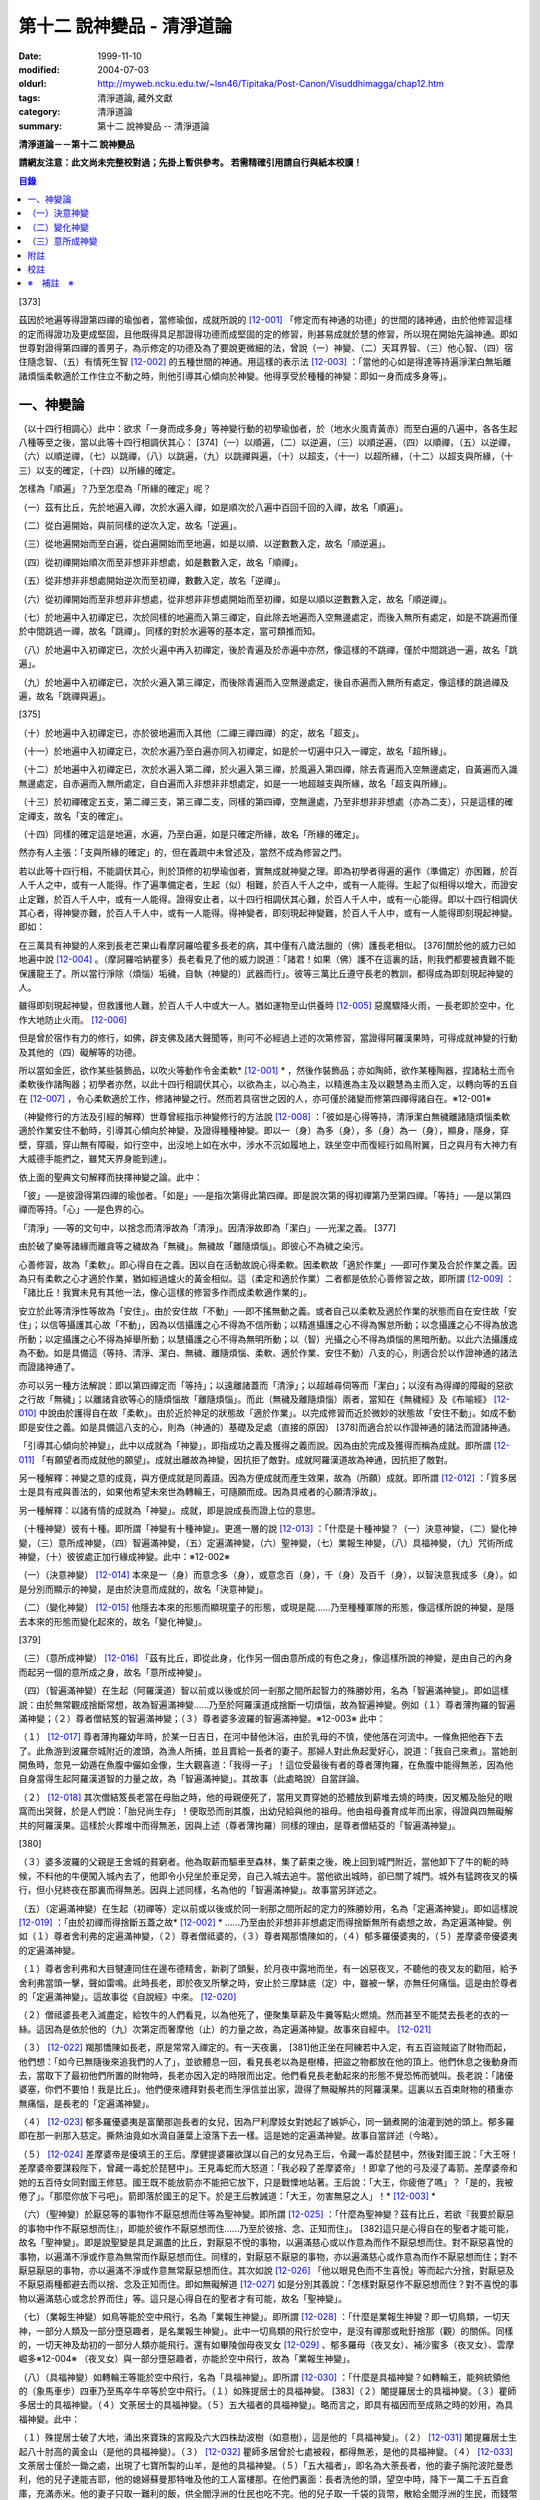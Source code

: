 第十二 說神變品 - 清淨道論
##########################

:date: 1999-11-10
:modified: 2004-07-03
:oldurl: http://myweb.ncku.edu.tw/~lsn46/Tipitaka/Post-Canon/Visuddhimagga/chap12.htm
:tags: 清淨道論, 藏外文獻
:category: 清淨道論
:summary: 第十二 說神變品 -- 清淨道論


**清淨道論－－第十二 說神變品**

**請網友注意：此文尚未完整校對過；先掛上暫供參考。
若需精確引用請自行與紙本校讀！**

.. contents:: 目錄
   :depth: 2


[373]

茲因於地遍等得證第四禪的瑜伽者，當修瑜伽，成就所說的 [12-001]_  「修定而有神通的功德」的世間的諸神通，由於他修習這樣的定而得證功及更成堅固，且他既得具足那證得功德而成堅固的定的修習，則甚易成就於慧的修習，所以現在開始先論神通。即如世尊對證得第四禪的善男子，為示修定的功德及為了要說更微細的法，曾說（一）神變、（二）天耳界智、（三）他心智、（四）宿住隨念智、（五）有情死生智 [12-002]_  的五種世間的神通。用這樣的表示法 [12-003]_  ：「當他的心如是得達等持遍淨潔白無垢離諸煩惱柔軟適於工作住立不動之時，則他引導其心傾向於神變。他得享受於種種的神變：即如一身而成多身等」。

一、神變論
++++++++++

（以十四行相調心）此中：欲求「一身而成多身」等神變行動的初學瑜伽者，於（地水火風青黃赤）而至白遍的八遍中，各各生起八種等至之後，當以此等十四行相調伏其心： [374]（一）以順遍，（二）以逆遍，（三）以順逆遍，（四）以順禪，（五）以逆禪，（六）以順逆禪，（七）以跳禪，（八）以跳遍，（九）以跳禪與遍，（十）以超支，（十一）以超所緣，（十二）以超支與所緣，（十三）以支的確定，（十四）以所緣的確定。

怎樣為「順遍」？乃至怎麼為「所緣的確定」呢？

（一）茲有比丘，先於地遍入禪，次於水遍入禪，如是順次於八遍中百回千回的入禪，故名「順遍」。

（二）從白遍開始，與前同樣的逆次入定，故名「逆遍」。

（三）從地遍開始而至白遍，從白遍開始而至地遍，如是以順、以逆數數入定，故名「順逆遍」。

（四）從初禪開始順次而至非想非非想處，如是數數入定，故名「順禪」。

（五）從非想非非想處開始逆次而至初禪，數數入定，故名「逆禪」。

（六）從初禪開始而至非想非非想處，從非想非非想處開始而至初禪，如是以順以逆數數入定，故名「順逆禪」。

（七）於地遍中入初禪定已，次於同樣的地遍而入第三禪定，自此除去地遍而入空無邊處定，而後入無所有處定，如是不跳遍而僅於中間跳過一禪，故名「跳禪」。同樣的對於水遍等的基本定，當可類推而知。

（八）於地遍中入初禪定已，次於火遍中再入初禪定，後於青遍及於赤遍中亦然，像這樣的不跳禪，僅於中間跳過一遍，故名「跳遍」。

（九）於地遍中入初禪定已，次於火遍入第三禪定，而後除青遍而入空無邊處定，後自赤遍而入無所有處定，像這樣的跳過禪及遍，故名「跳禪與遍」。

[375]

（十）於地遍中入初禪定已，亦於彼地遍而入其他（二禪三禪四禪）的定，故名「超支」。

（十一）於地遍中入初禪定已，次於水遍乃至白遍亦同入初禪定，如是於一切遍中只入一禪定，故名「超所緣」。

（十二）於地遍中入初禪定已，次於水遍入第二禪，於火遍入第三禪，於風遍入第四禪，除去青遍而入空無邊處定，自黃遍而入識無邊處定，自赤遍而入無所處定，自白遍而入非想非非想處定，如是一一地超越支與所緣，故名「超支與所緣」。

（十三）於初禪確定五支，第二禪三支，第三禪二支，同樣的第四禪，空無邊處，乃至非想非非想處（亦為二支），只是這樣的確定禪支，故名「支的確定」。

（十四）同樣的確定這是地遍，水遍，乃至白遍，如是只確定所緣，故名「所緣的確定」。

然亦有人主張：「支與所緣的確定」的，但在義疏中未曾述及，當然不成為修習之門。

若以此等十四行相，不能調伏其心，則於頂修的初學瑜伽者，實無成就神變之理。即為初學者得遍的遍作（準備定）亦困難，於百人千人之中，或有一人能得。作了遍準備定者，生起（似）相難，於百人千人之中，或有一人能得。生起了似相得以增大，而證安止定難，於百人千人中，或有一人能得。證得安止者，以十四行相調伏其心難，於百人千人中，或有一心能得。即以十四行相調伏其心者，得神變亦難，於百人千人中，或有一人能得。得神變者，即刻現起神變難，於百人千人中，或有一人能得即刻現起神變。即如：

在三萬具有神變的人來到長老芒果山看摩訶羅哈瞿多長老的病，其中僅有八歲法臘的（佛）護長老相似。 [376]關於他的威力已如地遍中說 [12-004]_  。（摩訶羅哈納瞿多）長老看見了他的威力說道：「諸君！如果（佛）護不在這裏的話，則我們都要被責難不能保護龍王了。所以當行淨除（煩惱）垢穢，自執（神變的）武器而行」。彼等三萬比丘遵守長老的教訓，都得成為即刻現起神變的人。

雖得即刻現起神變，但救護他人難，於百人千人中或大一人。猶如運物至山供養時 [12-005]_  惡魔驟降火雨，一長老即於空中，化作大地防止火雨。 [12-006]_

但是曾於宿作有力的修行，如佛，辟支佛及諸大聲聞等，則可不必經過上述的次第修習，當證得阿羅漢果時，可得成就神變的行動及其他的（四）礙解等的功德。

所以當如金匠，欲作某些裝飾品，以吹火等動作令金柔軟* [12-001]_ * ，然後作裝飾品；亦如陶師，欲作某種陶器，捏諸粘土而令柔軟後作諸陶器；初學者亦然，以此十四行相調伏其心，以欲為主，以心為主，以精進為主及以觀慧為主而入定，以轉向等的五自在 [12-007]_  ，令心柔軟適於工作，修諸神變之行。然而若具宿世之因的人，亦可僅於諸變而修第四禪得諸自在。※12-001※

（神變修行的方法及引經的解釋）世尊曾經指示神變修行的方法說 [12-008]_  ：「彼如是心得等持，清淨潔白無穢離諸隨煩惱柔軟適於作業安住不動時，引導其心傾向於神變，及證得種種神變。即以一（身）為多（身），多（身）為一（身），顯身，隱身，穿壁，穿牆，穿山無有障礙，如行空中，出沒地上如在水中，涉水不沉如履地上，趺坐空中而復經行如鳥附翼，日之與月有大神力有大威德手能捫之，雖梵天界身能到達」。

依上面的聖典文句解釋而抉擇神變之論。此中：

「彼」──是彼證得第四禪的瑜伽者。「如是」──是指次第得此第四禪。即是說次第的得初禪第乃至第四禪。「等持」──是以第四禪而等持。「心」──是色界的心。

「清淨」──等的文句中，以捨念而清淨故為「清淨」。因清淨故即為「潔白」──光潔之義。 [377]

由於破了樂等諸緣而離貪等之穢故為「無穢」。無穢故「離隨煩惱」。即彼心不為穢之染污。

心善修習，故為「柔軟」。即心得自在之義。因以自在活動故說心得柔軟。因柔軟故「適於作業」──即可作業及合於作業之義。因為只有柔軟之心才適於作業，猶如經過爐火的黃金相似。這（柔定和適於作業）二者都是依於心善修習之故，即所謂 [12-009]_  ：「諸比丘！我實未見有其他一法，像心這樣的修習多作而成柔軟適作業的」。

安立於此等清淨性等故為「安住」。由於安住故「不動」──即不搖無動之義。或者自己以柔軟及適於作業的狀態而自在安住故「安住」；以信等攝護其心故「不動」，因為以信攝護之心不得為不信所動；以精進攝護之心不得為懈怠所動；以念攝護之心不得為放逸所動；以定攝護之心不得為掉舉所動；以慧攝護之心不得為無明所動；以（智）光攝之心不得為煩惱的黑暗所動。以此六法攝護成為不動。如是具備這（等持、清淨、潔白、無穢、離隨煩惱、柔軟、適於作業、安住不動）八支的心，則適合於以作證神通的諸法而證諸神通了。

亦可以另一種方法解說：即以第四禪定而「等持」；以遠離諸蓋而「清淨」；以超越尋伺等而「潔白」；以沒有為得禪的障礙的惡欲之行故「無穢」；以離諸貪欲等心的隨煩惱故「離隨煩惱」。而此（無穢及離隨煩惱）兩者，當知在《無穢經》及《布喻經》 [12-010]_  中說由於護得自在故「柔軟」。由於近於神足的狀態故「適於作業」。以完成修習而近於微妙的狀態故「安住不動」。如成不動即是安住之義。如是具備這八支的心，則為（神通的）基礎及足處（直接的原因） [378]而適合於以作證神通的諸法而證諸神通。

「引導其心傾向於神變」，此中以成就為「神變」，即指成功之義及獲得之義而說。因為由於完成及獲得而稱為成就。即所謂 [12-011]_  「有願望者而成就他的願望」。成就出離故為神變，因抗拒了敵對。成就阿羅漢道故為神通，因抗拒了敵對。

另一種解釋：神變之意的成竟，與方便成就是同義語。因為方便成就而產生效果，故為（所願）成就。即所謂 [12-012]_  ：「質多居士是具有戒與善法的，如果他希望未來世為轉輪王，可隨願而成。因為具戒者的心願清淨故」。

另一種解釋：以諸有情的成就為「神變」。成就，即是說成長而證上位的意思。

（十種神變）彼有十種。即所謂「神變有十種神變」。更進一層的說 [12-013]_  ：「什麼是十種神變？（一）決意神變，（二）變化神變，（三）意所成神變，（四）智遍滿神變，（五）定遍滿神變，（六）聖神變，（七）業報生神變，（八）具福神變，（九）咒術所成神變，（十）彼彼處正加行緣成神變。此中：※12-002※

（一）（決意神變） [12-014]_  本來是一（身）而意念多（身），或意念百（身），千（身）及百千（身），以智決意我成多（身）。如是分別而顯示的神變，是由於決意而成就的，故名「決意神變」。

（二）（變化神變） [12-015]_  他隱去本來的形態而顯現童子的形態，或現是龍......乃至種種軍隊的形態，像這樣所說的神變，是隱去本來的形態而變化起來的，故名「變化神變」。

[379]

（三）（意所成神變） [12-016]_  「茲有比丘，即從此身，化作另一個由意所成的有色之身」，像這樣所說的神變，是由自己的內身而起另一個的意所成之身，故名「意所成神變」。

（四）（智遍滿神變）在生起（阿羅漢道）智以前或以後或於同一剎那之間所起智力的殊勝妙用，名為「智遍滿神變」。即如這樣說：由於無常觀成捨斷常想，故為智遍滿神變......乃至於阿羅漢道成捨斷一切煩惱，故為智遍神變。例如（１）尊者薄拘羅的智遍滿神變；（２）尊者僧結笈的智遍滿神變；（３）尊者婆多波羅的智遍滿神變。※12-003※ 此中：

（１） [12-017]_  尊者薄拘羅幼年時，於某一日吉日，在河中替他沐浴，由於乳母的不慎，使他落在河流中。一條魚把他吞下去了。此魚游到波羅奈城附近的渡頭，為漁人所捕，並且賣給一長者的妻子。那婦人對此魚起愛好心，說道：「我自己來煮」。當她剖開魚時，忽見一幼遁在魚腹中儼如金像，生大觀喜道：「我得一子」！這位受最後有者的尊者薄拘羅，在魚腹中能得無恙，因為他自身當得生起阿羅漢道智的力量之故，為「智遍滿神變」。其故事（此處略說）自當詳論。

（２） [12-018]_  其次僧結笈長老當在母胎之時，他的母親便死了，當用叉貫穿她的恐體放到薪堆去燒的時庚，因叉觸及胎兒的眼窩而出哭聲，於是人們說：「胎兒尚生存」！便取恐而剖其腹，出幼兒給與他的祖母。他由祖母養育成年而出家，得證與四無礙解共的阿羅漢果。這樣於火葬堆中而得無恙，因與上述（尊者薄拘羅）同樣的理由，是尊者僧結芟的「智遍滿神變」。

[380]

（３）婆多波羅的父親是王舍城的貧窮者。他為取薪而驅車至森林，集了薪束之後，晚上回到城門附近，當他卸下了牛的軛的時候，不料他的牛便闖入城內去了，他即令小兒坐於車足旁，自己入城去追牛。當他欲出城時，卻已關了城門。城外有猛跨夜叉的橫行，但小兒終夜在那裏而得無恙。因與上述同樣，名為他的「智遍滿神變」。故事當另詳述之。

（五）（定遍滿神變）在生起（初禪等）定以前或以後或於同一剎那之間所起的定力的殊勝妙用，名為「定遍滿神變」。即如這樣說 [12-019]_  ：「由於初禪而得捨斷五蓋之故* [12-002]_ * ......乃至由於非想非非想處定而得捨斷無所有處想之故，為定遍滿神變。例如（１）尊者舍利弗的定遍滿神變，（２）尊者僧祗婆的，（３）尊者羯那憍陳如的，（４）郁多羅優婆夷的，（５）差摩婆帝優婆夷的定遍滿神變。

（１）尊者舍利弗和大目犍連同住在邊布德精舍，新剃了頭髮，於月夜中露地而坐，有一凶惡夜叉，不聽他的夜叉友的勸阻，給予舍利弗當頭一擊，聲如雷鳴。此時長老，即於夜叉所擊之時，安止於三摩缽底（定）中，雖被一擊，亦無任何痛惱。這是由於尊者的「定遍滿神變」。這故事從《自說經》中來。 [12-020]_

（２）僧祗婆長老入滅盡定，給牧牛的人們看見，以為他死了，便聚集草薪及牛糞等點火燃燒。然而甚至不能焚去長老的衣的一絲。這因為是依於他的（九）次第定而奢摩他（止）的力量之故，為定遍滿神變。故事來自經中。 [12-021]_

（３） [12-022]_  羯那憍陳如長老，原是常常入禪定的。有一天夜裏， [381]他正坐在阿練若中入定，有五百盜賊盜了財物而起，他們想：「如今已無隨後來追我們的人了」，並欲體息一回，看見長老以為是樹椿，把盜之物都放在他的頂上。他們休息之後動身而去，當取下了最初他們所置的財物時，長老亦因入定的時限而出定。他們看見長老動起來的形態不覺恐怖而號叫。長老說：「諸優婆塞，你們不要怕！我是比丘」。他們便來禮拜對長老而生淨信並出家，證得了無礙解共的阿羅漢果。這裏以五百束財物的積重亦無痛惱，是長老的「定遍滿神變」。

（４） [12-023]_  郁多羅優婆夷是富蘭那迦長者的女兒，因為尸利摩妓女對她起了嫉妒心，同一鍋煮開的油灌到她的頭上。郁多羅即在那一剎那入慈定。撕熱油竟如水滴自蓮葉上滾落下去一樣。這是她的定遍滿神變。故事自當詳述（今略）。

（５） [12-024]_  差摩婆帝是優填王的王后。摩健提婆羅欲謀以自己的女兒為王后，令藏一毒於琵琶中，然後對國王說：「大王呀！差摩婆帝要謀殺陛下，曾藏一毒蛇於琵琶中」。王見毒蛇而大怒道：「我必殺了差摩婆帝」！即拿了他的弓及浸了毒箭。差摩婆帝和她的五百侍女同對國王修慈。國王既不能放箭亦不能把它放下，只是戰慄地站著。王后說：「大王，你疲倦了嗎」？「是的，我被倦了」。「那麼你放下弓吧」。箭即落於國王的足下。於是王后教誡道：「大王，勿害無惡之人」！* [12-003]_ *

（六）（聖神變）於厭惡等的事物作不厭惡想而住等為聖神變。即所謂 [12-025]_  ：「什麼為聖神變？茲有比丘，若欲『我要於厭惡的事物中作不厭惡想而住』，即能於彼作不厭惡想而住......乃至於彼捨、念、正知而住」。 [382]這只是心得自在的聖者才能可能，故名「聖神變」。即是說聖變是具足漏盡的比丘，對厭惡不悅的事物，以遍滿慈心或以作意為而作不厭惡想而住。對不厭惡喜悅的事物，以遍滿不淨或作意為無常而作厭惡想而住。同樣的，對厭惡不厭惡的事物，亦以遍滿慈心或作意為而作不厭惡想而住；對不厭惡厭惡的事物，亦以遍滿不淨或作意無常厭惡想而住。其次如說 [12-026]_  「他以眼見色而不生喜悅」等而起六分捨，對厭惡及不厭惡兩種都避去而以捨、念及正知而住。即如無礙解道 [12-027]_  如是分別其義說：「怎樣對厭惡作不厭惡想而住？對不喜悅的事物以遍滿慈心或念於界而住」等。這只是心得自在的聖者才有可能，故名「聖神變」。

（七）（業報生神變）如鳥等能於空中飛行，名為「業報生神變」。即所謂 [12-028]_  ：「什麼是業報生神變？即一切鳥類，一切天神，一部分人類及一部分墮惡趣者，是名業報生神變」。此中一切鳥類的飛行於空中，是沒有禪那或毗釪捨那（觀）的關係。同樣的，一切天神及劫初的一部分人類亦能飛行。還有如畢陵伽母夜叉女 [12-029]_  、郁多羅母（夜叉女）、補沙蜜多（夜叉女）、雲摩崛多※12-004※ （夜叉女）與一部分墮惡趣者，亦能於空中飛行，故為「業報生神變」。

（八）（具福神變）如轉輪王等能於空中飛行，名為「具福神變」。即所謂 [12-030]_  ：「什麼是具福神變？如轉輪王，能夠統領他的（象馬車步）四車乃至馬卒牛卒等於空中飛行。（１）如殊提居士的具福神變。 [383]（２）闍提羅居士的具福神變。（３）瞿師多居士的具福神變。（４）文荼居士的具福神變。（５）五大福者的具福神變」。略而言之，即具有福因而至成熟之時的妙用，為具福神變。此中：

（１）殊提居士破了大地，涌出來寶珠的宮殿及六大四株劫波樹（如意樹），這是他的「具福神變」。（２） [12-031]_  闍提羅居士生起八十肘高的黃金山（是他的具福神變）。（３） [12-032]_  瞿師多居曾於七處被殺，都得無恙，是他的具福神變。（４） [12-033]_  文荼居士僅於一鋤之處，出現了七寶所製的山羊，是他的具福神變。（５）「五大福者」，即名為大荼長者，他的妻子旃陀波陀曼悉利，他的兒子達能吉耶，他的媳婦蘇曼那特唯及他的工人富樓那。在他們裏面：長者洗他的頭，望空中時，降下一萬二千五百倉庫，充滿赤米。他的妻子只取一難利的飯，供全閻浮洲的仕民也吃不完。他的兒子取一千袋的貨幣，散給全閻浮洲的生民，而錢幣不盡。他的媳婦僅取一桶殼，施以全閻浮洲的住民，而殼也不盡。他的工人只用一犁，可耕左右七行，一次共耕十四行。這都是他們的具福神變。

（九）（咒術所成神變）咒術師等飛行空中等，為咒術所成神變。所謂： [12-034]_  「什麼是咒術所成神變？即咒術師念了咒語，於空中飛行，亦於虛空現起像（軍）......乃至現起種種的軍隊」。

（十）（彼彼處正加行緣成神變）由於某種正加行，而得某種業的成就，故名「彼彼處正加行緣成神變」。即所謂： [12-035]_  「由出離而成捨斷愛欲，故為彼彼處正加行緣成神變......乃至由阿羅漢道而成捨斷一切煩惱，故為彼彼處正加行緣成神變」。這裏是說明正加行為行道。 [384]敘述聖典的文句與前面（定遍滿神變）的聖典相似。但在義疏中則作如是解說：由於作諸車形陣（輪形陣、蓮花陣的軍陣）等等，任何的工巧業，任何的醫業，學習三吠陀，學習三藏，乃至作耕耘播種等的種種業而生妙用，為彼彼處正加行緣成神變。

於此等十種神變之中，（在長部沙門果經的）「神變」一句是說決意神變。但於此處（本書）亦應論及變化及意所成神變。

（一）決意神變
++++++++++++++

「於神變」──於和類神變或於各種神變。「引導其心傾向」──即如前述（以十四種調心等）的比丘，他的心已得神通的基礎之時，為了證得神變，即引導此曾作神變的準備的心離去遍的所緣，而向於神變。「傾向」──即傾向於應得的神變。「他」──即是這引導其心的比丘。「種種」──為多種多類。「神變」──為神變類。「證得」──是經驗接觸作證完成之義。

（１）（一身成多身神變）現在為示種種的變化，故世尊說：「曾以一身」等。此中：「以一身」──在現神變之前原來是一身的。「為多身」──即欲就近於許多人經行、或欲讀誦、或欲請問而成百千身。

然而如何得此神變？即具足神變的四地、八句、十六根本、以智決意（而得神變）。此中：

「四地」──當知為四禪。即如法將（舍利弗）說： [12-036]_  「什麼是神變的四地？即初禪離生地，二禪喜樂地，三禪捨樂地，四禪不苦不樂地。因這神變的四地，令得神通、證神變、變作諸神變、生諸神變的功德、神變的自在及神變的無畏」。

這裏的前三禪之人，由於遍滿喜及遍滿樂而入樂想及輕想，成為輕樂及適於工作的身而獲得神變， [385]所以因此前三禪而至於獲得神變之故，為（獲得神變的）資糧地。但第四禪是獲得神變的基本地。

「四足」──即四神足。所謂： [12-037]_  「什麼是神變的四足？茲有比丘，（一）修習欲三摩地勤行具備神足，（二）修習精進（三摩地勤行具備神足），（三）修習心（三摩地勤行具備神足），（四）修習觀三摩地勤行具備神足。由於此等神變的四足，令得神變......乃至神變的無畏」。

在上面的引文中：「欲三摩地」是以欲為因或以欲為主的定，即以欲作其所欲為主而得定是一同義語。精勤之行為「勤行」，即成為四作用的正勤精進是一同義語。「具備」即具定與動行。「神足」是以另一門的成就之義，或因有由此成功繁榮而至上位之義※12-005※ ，故得神變的名稱──即與神通心相應的欲定勤行之足的其餘的心心所法所聚之義。※12-006※ 即所謂： [12-038]_  「神足即如是的受蘊（想蘊、行蘊、識蘊）。或以能行故為足，即到達（神變）之義。神變的足為神足，與欲等是同義語。所謂： [12-039]_  「諸比丘！若有比丘，於欲依止，得三摩地，得心一境性，是名欲定。他勤行於未生諸惡而令不生......是勤行。諸比丘！此欲，此欲三摩地及此勤行，是名欲三摩地勤行具備神足」。如是其餘的（精進、心、觀）神足之義可知。

「八句」──即欲等八句。所謂： [12-040]_  「什麼是神變的八句？諸比丘！若有比丘，（一～二）於欲依止，得定，得心一境性，欲非是定，定非是欲，欲定相異。 [386]若有比丘，（三～四）於精進依止......若有比丘，（五～六）於心依止......若有比丘，（七～八）於觀依止，得定，得心一境性，觀非是定，定非是觀，觀定相異。於此等神變的八句而得神變......乃至神變的無畏」。此處欲是欲生神變，與定結合而神變。精進等句亦同樣。是故當知說此八句。

「十六根本」──是以十六行相而心不動。所謂： [12-041]_  「神變有幾種根本？有十六種根本：（一）以不向下心於懈怠不動故不動，（二）以不向上心於掉舉不動故不動，（三）以不不染著心於貪不動故不動，（四）以不抗拒心於瞋不動故不動，（五）以不依止心於見不動故不動，（六）以不結縛心於欲貪不動故不動，（七）以離脫心於愛貪不動故不動，（八）以不相應心於煩惱不動故不動，（九）以離界限心於煩惱的界限不動故不動，（十）以一境性心於種種性的煩惱不動故不動，（十一）以信攝護心於不信不動故不動，（十二）以精進攝護心於懈怠不動故不動，（十三）以念攝護心於放逸不動故不動，（十四）以定攝護心於掉舉不動故不動，（十五）以慧攝護心於無明不動故不動，（十六）以光明心於無明黑暗不動故不動。有此等神變的十六根本而得神變......乃至神變的無畏」。

雖然此（不動之）義於前面的「如是於心等持」等句中已得成就（那裏是指得第四禪為者說），但現在為示初禪等（前三禪）是神變的地、足、句、根本，所以再說（不動）。 [387]前者是來自經中，後者是依《無礙解道》中說的。如是為了兩者的不惑亂，所以再說。

「以智決意」 [12-042]_  ──比丘業已成就此等神變的地、足、句、根本諸法（前三禪），入於神通的基礎禪（第四禪），出定之後，若欲成百身，念「我成百身，我成百身」而作準備定已，再入神通的基礎定，出定後，而決意，由決意之心便成百身。於千身處亦同樣。

如果這樣而未成（神變），再作準備定，再入禪定而出定後，即當決意。正如相應部（雜部）的義疏說：「當一回二回入定」。基礎禪（第四禪）心有似相所緣，遍作（前三禪）心有百身所緣或千身所緣。彼（決意心）如前面（第四品地遍的解釋） [12-043]_  所說的安止心，於種姓心之後僅一剎那而生起，是屬於色界第四禪。即如《無礙解道》 [12-044]_  說「本來是一身而念多身。念百身千身或百千身己，以智決意『我成多身』，即成多身。譬如尊者周利槃陀迦」。

這引文中的「念」是依遍作（準盒）說的。「念已以智決意」是依神通智說的。是故他念多身，然後於遍作之心末而入定，出定之後，更念「我成多身」，自此起了三或四的前分心之後，僅以生起一剎那的神通智而決意──以決定而得名為決意。如是當知這裏的意義。

次說「譬如尊者周利槃陀迦」，是舉示多身的實例。其故事說明如下：

據說 [12-045]_  ，他們兩兄弟因為是生於路邊，所做得名為槃陀迦。他們之中的哥哥摩訶槃陀迦（大路邊），出家之後，曾證得了具有無礙解的阿羅漢果。他證阿羅漢後，遂令其令弟周利槃陀迦（小路邊）出家，教以此偈： [388]

| [12-046]_  俱迦難陀紫金蓮，
| 清早開花幾芳鮮，
| 鴦耆羅婆（即佛）光普照，
| 猶如紅日照空間。

然而他用了四個月工夫也不能念熟此偈。於是（摩訶槃陀迦）長老對他說：「你不能入教」，即逐他於精舍之外。當時長老是一位監食者（典座）。耆婆（醫王）來對長老說：「尊師，明天請世尊帶領五旦比丘到我的家裏應供」，長老說：「除了周利槃陀迦之外，其餘的都得聽許」。周利槃陀迦站在寺門外悲泣。世尊以天眼看見了，即走近他說：「為什麼事悲泣」？他便告以始末之事。世尊說：「不能讀誦者，不是不能入教的。比丘，不要哭」！便攜其臂進入精舍，並以神變化作一塊小白布給他說：「比丘，現在抹拭此布，並念『去塵、去塵』」。他便這樣做，不料那布卻變成黑色了。他想道：「這淨白的布原無過失，污穢了布是自己的過失」，令他智察五蘊，增長毗缽捨那（觀），於隨順（心）而達種姓心 [12-047]_  。這時世尊對他說此光明偈： [12-048]_

| 貪塵不名為微塵，
| 塵為貪的同義語，
| 彼等智者捨了塵，
| 得於離塵教中住。
| 瞋塵不名為徹塵，
| 塵為瞋的同樣語，
| 彼等智者捨了塵，
| 得於離塵教中住。
| 痴塵不名為微塵，
| 塵為痴的同義語，
| 彼等智者捨了塵，
| 得於離塵教中住。

[389]

在說完此偈之後，他便獲得了四無礙解與六神通為伴的九出世間法（四向四果及涅槃）。

在第二天，導師（佛）與比丘眾赴耆婆家。食前的供水已畢，當供粥時，世尊以自己的手 [12-049]_  遮缽。耆婆問：「何以故，尊師」？「因為寺內還有一位比丘」。耆婆即遣一人道：「去！速請那位上人來」。世尊在出寺之時曾說此偈：

| [12-050]_  周利槃陀迦，自化作千身。
| 庵婆林間坐，直至來請時。

那人去了之後，看見滿園的袈裟輝煌，回來說「尊師，滿園都是比丘，我不知道是那一位上人」？世尊對他說：「你去，看見最初的一位，便拉住他的衣角說，導師要你去」。他又去，拉住長老的衣角。其他一切變化之身，便立刻消失了。長老道：「你先去吧」！他做了洗臉及大小便等事，並早在那人之前到達坐於為他所設的座上了。與此有關，所以說「譬如尊者周利槃陀迦」。

此處所化的多身與能化的神變者是相似的，因為沒有決定（各別的）化作之故。即於立坐或語默等的態度中，神變者怎樣行，那（被化作者）也怎樣行。如果神變者希望（其所變化者的）作不同的形態：有些是青年、有些中年、有些老年，或者有些長髮的、半禿髮的、全剃了的、斑白髮的，半紅衣的、黃衣的，或者誦句、說法、詠唱、質問、返答、染衣、縫濯等；或者希望化作其他各各種類，則由彼（神變者）自基礎禪出定已，用「這些比丘為青年」等的方法而遍作（準備），再入定而出定，便當決意。與決意心共，便如其所欲而作各各種類。

（２）（９多身成一身神變）上面的方法亦可用於「多身而成一身」等。其不同之處如下：由此比丘化作多身已，更思「我成一身經行，我讀誦，我質問」； [390]或者此少欲者想：「此寺只有少數比丘，如果有人來看到說：『那裏來的這些相似的比丘，這當然是長老的神力』，於是他們會知道我（是神變者）」，由於他希望於（此未達預定神變的期限）中便成為一身，故入基礎禪而出定已，以「我成一身」而遍作（準備）之後，再入定而出定，當決意「我成一身」。與決意心共，便成一身。如果不這樣做，則到了預定的期限而自成一身。

「顯與隱」──是作顯現及作隱匿之義，關於此義，正如《無礙解道》 [12-051]_  中說：「顯，即無任何東西蓋覆、無遮蔽、開顯、明瞭。隱，即被什麼東西蓋覆、遮蔽、關、閉」。

（３）（顯現神變）此（顯與隱）中，具神變者，欲求顯現，令黑暗為光明，令遮蔽為開朗，或令不見可見。他怎樣做呢？即此人（神變者）希望自己或他人，雖然遮蔽著或站在遠處亦可得見，於是他從基礎禪出定已，憶念「此黑暗之處將光明」、或「此遮蔽將成開朗」或「此不可見的將成可見」而遍作（準備）、更以前述的同樣的方法而決意。與決意共、便成如他的決意。他人站在遠處可見，如果他希望自己亦可見。

然而誰曾行過這種神變？即由世尊。因世尊受小善賢女之請，乘毗首羯磨所化作的五百座高樓，從捨衛城出發，到距離七由旬以外的裟雞帝城的時候，他決意那裟雞帝城的住民得見捨衛城的住民，捨衛城的住民得見裟雞帝城的住民。他於巿的中間下降，破大地為二分，直至阿鼻（地獄），並開虛空為二分，直至梵天界，使他們都看見。此義亦得以世尊自三十三天降來解釋：

據說 [12-052]_  世尊曾作雙神變，使八萬四千生類解除結縛。他念「過去諸佛行過雙神變後至於何處」？並知至三十三天。 [391]於是世尊以一足踏於地面，置另一足於持雙山，又拔其前足踏到須彌山頂，於崩陀根跋羅寶石上作雨季安居，對聚集在那裏的一萬輪界的諸天，最初講說阿毗達磨 [12-053]_  。當乞食的時候，他便化作另一化佛在那裏對他們說法。而世尊則嚼龍蔓的齒木，到阿耨達池洗了臉，往北俱盧洲去乞食，又到阿耨達池之畔來吃。舍利弗長老到那裏去禮拜世尊。世尊授長老以綱要說：「今天我對諸天說這麼多的法」。他這樣連續的說了三月的阿毗達磨，聽法者有八億諸天獲得法現觀。當世尊在三十三天現雙神變時候，（地上）聚集了十二由旬長的群眾，作帳篷而住說：「直至見到世尊之後才去」。他們都由小給弧獨長者 [12-054]_  供給一切資具。群眾為了要知道世尊究在何處，請求阿那律長老探望。長老增大光明，以天眼看見世尊在那裏安居雨季，並告訴他們。他們為了要瞻禮世尊，又求大目犍連長老去請。長老即於群挑中潛入大地，貫穿須彌山，於如來足下之地出現，頂禮世尊說：「尊師，閻浮洲的住民欲見世尊，頂禮佛足」。世尊問：「目犍連，你的兄長法將（舍利弗）在什麼地方」？「尊師，他在僧伽施布」。「目犍連，要看我的人， 叫他們明天到僧伽施巿來。因為明天是滿月大自恣的布薩日，我要下行於僧伽施巿」。「唯然世尊」。長老拜過了十力（世尊），從原路回到群眾的身邊。長老在去與來時，都決意讓群眾看得到他。這是大目犍連長老初行顯現神變。他回來將此消息告訴他們之後說：「你們不要以為僧伽施巿太遠，明天早餐後出發去那裏」。

世尊對帝釋天王說：「大王，明天我要回到人間了」。天王命令毗首羯磨道：「朋友， [392]世尊欲明日去人間，你當造階三行，一以黃金造，一以白銀造，一以寶珠造」。他便依命建造。第二天世尊站在須山頂，眺望東方世界。多千的輪迴* [12-004]_ * 世界，忽然開朗，如一廣場。如是見西方、北方及南方，亦如見東方的一樣開朗。他見下至阿鼻地獄，上至阿迦膩吒（色究竟）天。他們說那一天實為世間的開顯日。人能見天，天亦見人。並不是說人向上望，諸天向下望，一切都是對面相見的。世尊由中央的寶珠所造之階下來，六欲諸天在左側的金階，淨居天與大梵天在右側的銀階。帝釋天主替他拿衣缽，大梵天拿三由旬大的白傘，須夜摩天持犛牛尾的拂，健闥婆之子五頂持三伽鳥多大的毗羅梵崩陀的琴，奏樂以供如來。那一天看見世尊的人，實無一人不希望成佛的。這便是世尊行顯現神變。

還有在銅鍱洲，住在多楞迦羅的法授長老，坐在帝須大精舍 [12-055]_  的塔園，對諸比丘講『純真經』： [12-056]_  「諸比丘！具備三法（守護根門，於食知量，警寤精勤）的比丘，行純真道者」，並以扇下指，直至阿鼻地獄成一廣場，以扇上提，直至梵天界成一廣場。長老警告以地獄的怖畏及導以諸天之樂，對他們說法。聞法者，有的得須陀洹，有的得斯陀阿那含及阿羅漢。

（４）（隱匿神變）欲隱匿者， 使光明為黑暗，使無遮蔽成遮蔽，使可見的成為不可見。怎樣呢？即神變者欲求自己或他人，雖無遮蔽或近在身邊亦不使不見，他從基礎禪出定已，念「此光明之處將成黑暗」， [393]或「此無遮蔽處將成遮蔽」或「此可見而成不可見」，遍作（準備）已，當依前述之法而決意。與決意心共，便得成他所決意的。使站近的他人不能見 [12-057]_  。如欲自秎不見，亦得不見。

然而誰曾行過這神變？即世尊。世尊曾使雖然坐得很近的耶捨善男子，他的父親亦不能見他。 [12-058]_

又 [12-059]_  世尊出迎自一百二十由旬來訪的大劫賓那王，使他得位阿那含果，及令他的一千臣子得住須陀洹果之後，他的夫人阿那嬌和一侍女亦於此時追蹤而來，雖坐於國王附近，但使他們不見國王與從臣，故她問道：「尊師，你看見國王呢」？世尊說：「你尋國王為勝，或尋自己為勝」？「尊師，實尋自己為勝」。世尊便對坐在那裏的她（及國王）說了同樣的法。她和他的一千侍女得住須陀洹果，諸臣子得阿那含果，國王得阿羅漢果。

又 [12-060]_  摩哂陀長老，初來銅鍱洲（錫蘭）之日，曾使國王不能見他及與他同來的人，行此隱匿神變。

一切明顯的神，名顯現神變；一切不明顯的神變，名隱匿神變。此中，於明顯的神變，則神變與神變者那顯示，這可以雙神變來說明。即如： [12-061]_  「如來行雙神變，非聲聞所有，如來能於上身現火聚，而於下身現流水」，如是（神變與神變者）兩者都顯示。於不明顯的神變，則僅顯示神變，不顯示神變者；這可以『達訶迦經』 [12-062]_  及『梵天請經』 [12-063]_  來說明。在那裏尊摩訶迦與世尊，僅顯示神變，不顯示神變者，即所謂： [12-064]_  「坐在一邊的質多居士對摩訶迦說：『尊者，如果摩訶迦上人對我現上人法的神變，實為幸福』！『那末，居士，你於廊前鋪設郁多羅僧（上衣），上面放些著聚吧』。 [394]『唯然尊師』。質多居士告應了摩訶迦之後，即於廊前鋪設有郁多羅僧，放上著聚。尊者摩語迦進入精舍，關上了門，而現如是的神變：從鑰孔及門閂的孔隙發出火焰，燒了草聚，但不燒郁多羅僧」。

又所謂： [12-065]_  「諸比丘！我行這樣的神變，使梵天、梵眾及梵眾眷屬，可聞我聲而不見我身，我今隱身而說此偈：

| 我見於有生恐怖，
| 亦見求有求無有，
| 我已於諸任何有，
| 不迎不樂不執著。」

（５）（不障礙神變）「穿壁、穿牆、穿山、無有障礙，如行空中」，此中「穿壁」為透壁──即透過壁的那一邊。他句亦同樣。「壁」──與屋的壁是同義語。「牆」──是家、寺、村落等周圍的牆，「山」──是土山或石山。「無礙」──即無障。「如空中」──好像在空中。

欲這樣無礙而行者，入虛空遍定而出定已，念壁或牆或須彌及輪圍等的任何山而遍作（準備），當決意「成虛空」，便成虛空。欲下降或欲上升者便有坑，欲穿透而行者便有洞。他便可從那裏無礙而行。關於此事，三藏小無畏長老說：「道友，什麼要入虛空遍定？如果那樣，若欲化作象馬者，不是也要入象馬等遍定嗎？於諸遍中遍作（準備），已得八等至自在，豈非已夠條件遂其所欲而行神變了嗎」？諸比丘說：「尊師，在聖典中只述虛空遍，所以必須這樣說」！聖典之文如下： [12-066]_  「本來已得虛空遍者，而念穿壁牆穿山， [395]念已以智決意：『成為虛空』，便成虛空，穿壁穿牆穿山，無礙而行，正如普通的人，沒有任何東西的遮隔，所行無礙，而此神變者，心得自在，穿壁穿牆穿山，無有障礙，如行空中」。

若比丘業已決意，於所行途中，又現起山或樹，不是再要入定而決意嗎？無妨的。再入定而決意，正如取得鄔波馱耶（和尚）聽許依止一樣。因此比丘業已決定成為虛空，故有虛空，由於他先前的決意之力，於途中又現起任何山或樹或氣候所成的，實無此理。如果由別的神變者所化作的，則初化作的力強，其他的必須經下面或上面而行。

（６）（地中出沒神變）於「地中出沒」的句中，「出」為出現，「沒」為潛沒。出與沒故名出沒。欲求如是行者入水遍定而出定已，限定「於此處之去而成為水」而遍作（準備），當依所說而決意，與決意共，彼所限定之地便成為水，而他即在彼處出沒。有關的聖典如下： [12-067]_  「本已獲得水遍定者，念於地，念已以智決它：『成為水』，便成為水。而他即於地中出沒。譬如普通無神變的人在水中出沒一樣，如是此神變者，心得自在，於地中出沒，如在水中」。

他不僅得 於地中出沒而已，如他希望沐浴飲水洗臉洗衣等，彼亦可作。不但化地為水而已，如欲作酥油蜜糖水等，念「這些成為這樣，這些成為那樣」， [396]遍作（準備）之後而決意，便得成為他所決意的。如從那裏取出置於器皿中，則所化的酥儼然是酥，油儼然是油，水儼然是水。如他希那裏面濕便為濕，希望不濕便不濕。只是對於他而那地成為水，對於別人則依然是地。人們依然在那上面步行，驅車而行及耕耘等。然而如果他希望亦為他們而化為水，便成為水。過了神變的期限之後，除了本來在甕中及池內等的水之外，其餘所限定的地方依然成為地。

（７）（水上不沉神變）於「水上不沉」的句中，如果涉水而過會沉沒的名為沉，相反的為「不沉」。欲求如是行者，入地遍定而出定已，限定「這一處水而成為地」而遍作（準備）之後，當依所說決意，與決意共，即把那限定的水變為地，他便在那上面行走。有關的聖典如下： [12-068]_  「本已獲得地遍定者，念於水，念已以智決意：『成為地』，便成為地，他即行於那水上而不沉。譬如普通沒有神變的人，行於地上不沉一樣，如是那神變者，心得自在，行於水上不沉，如在地上」。

他不僅得於水上行走而已，如欲於水上作種種威儀，他亦能作。不但能把水作為地，如果欲變為寶珠、黃金、山、樹等物，他依前述之法而念而決意，便成其所決意的。只對於他而變那水為地，對於他人則依然是水、魚龜及水鴉（鵜鴣）等仍在那裏面如意游泳。然而如果他希望亦為他人而化為地，便能化作。過了神變的期限之後，依然成為水。

（８）（飛行神變）「結跏經行」即以結跏而行。

「如鳥附翼」即如有翼之鳥。欲求如是而行者，於地遍入定之後而出定， [397]如欲以坐而行，則限定結跏的座位那樣大的處所而遍作（準備），然後當依前說而決意；若欲以臥而行，是床的面積；若欲步行，是道路的面積。如是限定了適合的處所，如前所說而決意：「成為地」，與決意共，便成為地。有關的聖典如下： [12-069]_  「於空中結跏經行，如鳥之附習。本已獲得地遍定者，念於空，念已以智決意『成為地』，便成為地，他於處空之中作行坐臥。譬如本無神變的人，在地上作行坐臥一樣，如是此神變者，心得自在，於虛空之中作行住坐臥」。

欲於空中而行的比丘，亦須獲得天眼。何以故？在他的飛行途中，為了去觀看因時節等所起的山與樹等，或由龍與金翅鳥等的嫉妒而造的。他看見了這些後，應該怎樣？於基礎禪入定之後而出定，念「成為空」而遍作（準備），然後決意。（三藏小無畏）長老說：「道友，何必再入定？他的心豈非已得等持？若他決意『這裏那裏成為空』，便得成空」。雖然他這樣說，但應依穿壁神變所說的方法而行道。同時為了要在適當的處所下降，神變者亦須獲得天眼。如果他在浴場及村門口等不適當之處下降，則為許多人所見。所以當以天眼見之，避去不適當之處而於適當的地方下降。

（９）（手觸日月神變）「手能觸拭有大神力有大威德的日月」的句中：日月運行於四萬二千由旬的上方，故「有大神力」；一剎那間，光照三洲，故「有大威德」。 [398]或者因為它們運行於上方及光照，故有大神力，有大神力故有大威德。「觸」即捫握，或觸其一部分。「拭」如遍拭鏡面相似。而他的神變是由神通的基礎禪所成；此處沒有入遍定的決定。即如《無礙解道》所說： [12-070]_  「手能觸拭有大神力有大威德的日月，此神變者，心得自在，......念於日月，念已以智決芯：『來近我手』，即近於手。他或坐或臥，都能以手接觸拂拭於日月。譬如原無神變的人，得能接觸拂拭任何近手之物，如是此神變者......能以手拭日月」。

如果他希望行近日月而接觸之，即可行而接觸。假使他只坐或臥於而欲觸摸日月，則決意「來近我手」，由於決意之力，即如多果從果蒂脫落相似，來近在手上可以觸摸，或者增大其手去觸摸。然而增大的手是原來的或非原來的？即依原來的增大為非原來的。但三藏小龍長老說：「諸君！原來的難道不能大能小的嗎？如比丘從鑰孔等處出來時，豈非是原來的小？如大目犍連長老成大身時，豈非原來的大」？

據說：有一次給孤獨居士聽了世尊說法之後說：「世尊！明天請帶五百比丘，到我的家裏來受供」，他這樣請過之後便回去了。世尊聽許了之後，度過了那一天的殘日及夜分，早起時，觀察一萬世界。此時有一名難陀優波難陀龍王映入他的智眼內，世尊想道：「這龍王映入我的智眼，是否具有皈依三寶的因緣」？他察知那原是一個不信三寶的邪見者。 [399]又想道：「誰能使他脫離邪見」？他知道大目犍連長老可以去教化他。到了天亮，做了洗臉漱口等身體的工作之後，對尊者阿難陀說：「阿難陀，去叫五百比丘，說如來要到天上去旅行」。

 [12-071]_  這一天，諸龍已經預備了為難陀優波難的宴會。他（龍王）坐在天寶的座上，有持天的白傘者、三種舞女及諸龍眾圍繞著，望著裝在天器之內的各種飲食。那時世尊，使龍王看見他和五百比丘經過他的宮殿 [12-072]_  之上，向三十三天界去。此時，難陀優波難陀便起了這樣的惡見：「真的，這些禿頭沙門，次第的經過我的上方世界，出入於三十三天，自今以後，不許他們走在我的上面，散布他的足塵」，便起來跑到須彌山之麓，捨了他的真相，盤繞須彌山七匝，展開他的頭在上面，又把頭從上面向下，遮住三十三天，令不能見。當時尊者護國對世尊說：「尊師，從前我站在這裏，可以看見須彌山，看見須彌山腰，看見三十三天，看見最勝宮，看見最勝宮上面的旗。尊師，何因何緣，現在卻不能見須彌山......乃至不能見最勝宮上面的旗」？「護國，因為難陀優波難陀龍王對你們發怒了，他盤繞了須彌山七匝，以他的頭遮住上面，而成黑暗」。「那末，尊師，讓我去降伏他吧」：？世尊沒有允許。於是尊者拔提，尊者羅候羅及一切比丘，都次第的起而請求，但世尊都沒有允許。最後，大目犍長老說：「尊師，讓我去降伏吧」。世尊聽許道：「目犍連，去降伏他」。長老捨了自己的本相，化成龍王之形，盤繞須彌山十四匝，把自己的頭放在他的頭之上，把他和須彌山一起捆緊在裏面。龍王即吐煙。 [400]長老說：「不只是你的身體有煙，我也有的」，亦吐煙。龍王的煙不能惱亂長老，但長老的煙卻能惱亂龍王。於是龍王放火。長老亦放火說：「不只是你的身體有火，我也有的」。龍王的火焰不能熱惱長老，但長老的火焰卻使龍王熱惱。龍王想：「此人能捆我和須彌山，又吐煙，又放火」，便問道：「你是誰」？「難陀，我是目犍連」。「尊師，請現你的比丘相吧」。長老捨了火龍之身而作小身，從龍王的右邊耳孔而入，從左邊耳孔而出，從左邊耳孔而入，從右邊耳孔而出；又從右邊鼻孔而入，從左邊鼻孔而出，從左邊鼻孔而入，從右邊鼻孔而出。於是龍王張口，長老便從他的口入其腹中，自東至西自西至東的經行。世尊說：「目犍連，目犍連，你應該當心！此龍有大神變」。長老說：「尊師，我已修習多作及作為車乘作基礎實行熟練而善精勤於四神足，尊師，隨便難陀優波難陀對我怎樣，我將降伏一百一千及百千像難陀優波難這樣的龍王」。龍王想道：「他進去時，我沒有看見，等他出來時，我要把他放在牙齒之間咬死他」，說道：「尊師，出來把，不要在我的腹內往來經行惱亂我」。長老便出來，站在外面。龍王看見了說：「這就是他」！馬上自鼻噴氣。長老即入第四禪定，龍的鼻氣竟不能動他一毫毛。據說其餘的比丘，都可能行目犍連起初所行的一切神變變，但遇到這樣的情形，如是迅速寂止入定則不可能。所以世尊不聽許他們去降伏龍王。 龍王想：「我的鼻氣竟不能動這沙門一毫毛，沙門實在有大神變」。長老又捨其細小身體，化為金翅鳥，鼓其翼風來追逐龍王。龍王捨其大龍之身，化為童子之形， [401]禮拜長老之足道：「尊師，我現皈依你了」。長老說：「難陀，導師來了，我們同去」。他降伏了龍王，使令無毒，捉到世尊的地方來。龍王頂禮世尊說：「尊師，我今皈依尊師」。世尊說：「龍王，祝你幸福」！世尊與諸比丘眾即來給孤獨的家裏。給孤獨問道：「尊師，怎麼來得這麼遲」？「因為目犍連與難陀優波難陀作戰」。「尊師，誰勝誰敗」？「目犍連勝，難陀敗」。給孤獨說：「尊師，聽許於七日間繼續受我供食，使我得於七日之間恭敬長老」。便於七日間，對於以佛陀為首的五百比丘，作大恭敬。

上面降伏難陀優波難陀之事，即是目犍連的大身，所以說：「如大目犍連長老成大身時，豈非原來的大」。雖然他這樣說，但諸比丘說：「依止原來的面增大為非原來的」。此處當以後說為妥。

有這樣的神變者，不但只能觸摸日月，如果他希望，亦可作足台放腳，作椅子坐，作床睡，或作長枕依憑。

如是一神變者及另一神變者，乃至許多百千比丘同時而行神變，各各都能成就。日月亦得照常運行與發亮。譬如盛滿了水的一千只碗，月輪同時映現於一切碗中，但月的運行和光亮依然如故，這神變也是這樣。

（１０）（身自在神變）「至於梵界」，是以梵（天）界為限。「身得自在到達」，是自己能夠自在以身到達於梵天。依聖典可知其義。聖典如下： [12-073]_  「至梵天界，身得自在到達。如果心得自在的神變者，欲至梵界，他決意遠處而成為近，便成為近。 [402]他決意近處而成為遠，便成為遠。他決意多成為少，便成為少。他決意少成為多，便成為多。他以天眼見梵天之色；以天耳聞梵天之聞；以他心智知梵天之心。如果心得自在的神變者，欲以可見之身而去梵界，他以身變易其心，以身決定其心。以身變易了心及以身決定了心之後，他入於樂想與輕想，便以可見之身而去梵界。如果心得自在的神變者，欲以不可見之身而去梵界，他以心變易其身，以心決定其身，以心變易了身及以心決定了身之後，他入於樂想與輕想，便以不可見之身而去梵界。他在梵天之前，化作有四肢五體諸根完具的意所成的色身。如果神變者（在人間）步行，他所化作之身也在彼處（梵界）步行。若神變者立......坐......臥，被化作者亦在彼處......臥。若神變者出煙......發火......說法......答，被化作者亦在彼處......答。若神變者與梵天對立、談論、會話、被化作者亦在彼處與梵天對立、談論、會話。總之，神變者（在人間）怎樣行，被化作者也怎樣行」。在上面的引文中：「他決意遠處而成為近」，即從入基礎禪而出定之後，他念遠處的天界或梵界「成為近」，念已遍作（準備），再入定後，以智決意：「成為近」！便成為近。其他的句子也同樣。

誰曾令遠而為近？世尊。即世尊行了雙神變後而去天界，曾縮近持雙山與須彌山， [403]從地面出發，一足踏在持雙山上，另一足便置於須彌山預。

還有別的人嗎？有大目犍連長老。即長老吃了早餐，與十二由旬長的群眾，從捨衛城出發，縮近僧伽施有三十由旬的道路，即刻到達那裏。

還有銅鍱洲的小海長老。據說：正在飢饉時期，一天早晨來了七百比丘。長老想道：「這樣的大比丘眾，到什麼地方去乞食呢」？他知道在全銅鍱洲中實無可去的地方，只有在對岸（印度）的華氏城。於是令諸比丘著衣持缽而後說：「道友，我們去乞食吧」。他便縮近其地而至華氏城。諸比丘問：「尊師，這是什麼城巿」，「道友，是華氏城」。「尊師，華氏城多麼遠啊」！「道友，大耆宿的長老，縮遠方而成近」。「尊師，那裏是大洋」？「道友，在路上不是經過一條青水溝嗎」？「然而尊師，大洋多麼大呀」！「道友，大耆宿的長老，令大為小」。

同樣的，帝須達多長老亦曾這樣做。他一天傍晚沐浴之後，穿了上衣，起了欲禮大菩提樹之心，即得縮近（在印度摩竭陀國的大菩提樹）。

誰曾使近處成為遠？世尊。即世尊使鴦瞿利摩羅與自己的尺咫之間而成為遠。 [12-074]_

誰曾使多而為少？大迦葉長老。據說 [12-075]_  在王舍城一個祭星的節日，有五百童女，拿了月餅去祭星，雖然看見了佛陀，但沒有供養他任何東西。然而她們看見了後來的長老說：「我們的長老來了，把餅子供養他」，便拿了一切餅子走近長老，長老取出他的缽，使她們所有的餅子，恰恰只裝了一缽。當長老來的時候，世尊已在前面坐著等他。長老拿出餅來共養世尊。

其次在 [12-076]_  伊利率長老的故事中，大目犍連長老曾令少而為多。在迦伽跋利耶的故事中，世尊亦然。

據說：大迦葉長老，入（滅盡）定，過七日後（出定），欲使貧者得益，便去立在迦伽跋利耶貧者的門前。 [404]他的妻子看見了長老，便把原為丈夫所煮的無鹽而酸的粥，倒在長老的缽中。長老拿了定它放在世尊的手中。世尊決意使大比丘滿足。如是僅取來一缽之粥，能使一切大眾都得飽滿。過了七日之後，迦伽跋利耶亦成為富翁長者。

不但能令少成為多，如果神變者希望把甜的成為不甜，不訌的成為甜，一切亦得隨願而成。即如摩訶阿那律長老，看見許多比丘，乞食之後，僅得乾食，使坐（錫蘭的）竟伽河岸來吃。長老決意把竟伽的河水變為醍瑚，並示諸沙彌去取。他們用小碗取來給比丘眾。一切比丘者當甜的醍瑚美味吃。

「以天眼」等，即在此人間，增大光明，而見梵天之色。亦在人間，聞梵天的語言之聲，並知其心。

「以身變易其心」──以業生身之力而變易其心，即取基礎禪心置於身內，令心隨於身，慢慢地行，因身行是緩慢。

「入於樂想與輕想」，是入於以基礎禪為所緣的神變心俱生樂想與輕想。「入」即進入、觸、達成之意。「樂想」，即與捨相應之想，因捨而靜故說為樂。並且此想，業已解脫了五及尋等的障敵，故為「輕想」。因他入於（樂想及輕想），所以他的業生身亦如兜羅綿一樣的輕快，他便如是以可見之身而去梵，好像風吹兜羅綿一樣的輕快。

這樣去梵界的人，如果他希望步行，依地遍（定）而化一道於虛空，由步行至梵天。若希望飛行，依風遍（定）而決意起風，乘風而上梵天，如兜羅綿相似。此處則只以欲去為主要條件。因有欲去之時， [12-077]_  他便如是決意，由決意之力而投之，其可見之身而上梵界，如射手放箭一樣。

[405]

「以心而變易其身」，是取其身而置於心，令隨於心，速速地行，因心行是急速的。「入於樂想與輕想」，是入於以色身為所緣的神變心俱生的樂想與輕想。餘者如前述可知。此處只是心行為主。

然而如是以不可見之身而行者，是在他的決意心生起的剎那而行？或在住的剎那，或在滅的剎那而行呢？（諸義疏師中的）一長老說：「他在三剎那共同中而行」。然而他自己行呢？或遣其所化的？可以隨意而行。但此處是說他自己行。

「意所成」，由於決意而化作，故為意所成。「諸根完具」，是就眼耳等的形態說。然而所化的色身是沒有淨色根的。

「如果神變者經行」，則所化的亦在彼處經行」等，是指一切聲聞所化的說。假使是佛陀所化的，則依世尊的所行而行。但依照世尊的意欲亦能作其他的事情。然而這裏，神者雖然在這人間，能以天眼見（梵天之）色，以天耳聞其聲，以他心智而知其心，但依然未得由身而自在的。同時他雖在此界，能與梵天對立，談論與會話，亦非由身而自在的。雖然他決意令遠而為近等，亦非由身而自在的。他雖以可見或不可見之身而去梵天，亦非由身而自在的。但他計劃「在梵天之前變化色身」等的說法，是由身而得自在的。至於這裏的其餘的（天眼乃至遠近神變等），是為示身自在神變的前分神變而說的。上面為「決意神變」。

下面是「變化神變」及「意所成神變」（與決意神變）不同的地方。

（二）變化神變
++++++++++++++

先說行變化神變的人，於童子的形狀中，他希望那一種， [406]便應決意那一種，即所謂： [12-078]_  「他捨了本來的面目而現童子的形狀，或現龍形，或現金翅鳥形、阿修羅形、帝釋形、天形、梵天形、海形、山形、獅子形、虎形、豹形，或現象兵、馬兵、車兵、步兵，及現種種的軍隊」。要這樣決意的人，他從於地遍等中無論以那一種為所緣的神通基礎禪出定，當念自童子的形狀，念已而遍作（準備）之後，再入定而出定，即決意「我成這樣的童子」，與決意心共，便成童子，如提婆達多 [12-079]_  。其他各句是是同樣的方法。對於「亦現象兵」等，是指現自己以外的象兵等而說，所以這裏不應作「我成象兵」的決意，應作「將成象兵」的決意。其他馬馬兵等的地方也是一樣。上面是「變化神變」。

（三）意所成神變
++++++++++++++++

欲作意成成神變的人，從基礎禪出定之後，先念（自己的業生）身，依前述之法而決意「將成空洞」，便（於自身）成空洞。於是念他的內部的（意所成）身而遍作（準備定），依前述之法而決意「在他的內部而成他身」（便成他身）。他即可取出（意所成身），如從蔓吉草中抽出蘆葦，如從劍鞘引劍，如蛇蛻皮一樣。所以說： [12-080]_  「茲有比丘，從此身而化作有四肢五體諸根完具的意所成的有色的他身。譬如有人，從蔓吉草中抽出蘆葦，他這樣的思考：這是蔓吉，這是蘆葦，蔓吉是一樣東西，蘆葦是另一樣東西，然而蘆葦是從蔓吉抽出的」。這裏如蘆葦等與蔓吉等相似，為示意所成色（身）與神變者相似，故說此譬喻。這是「意所成神變」。

為善人所喜悅而造的清淨道論，完成了第十二品，定名為神變的解釋。


附註
++++

.. [12-001] 底本三七一頁。

.. [12-002] 神變（iddhividha），天耳界智（dibbasotadhaatu~naa.na），他心智（cetopariya~naa.na），宿住隨念智（pubbenivaasaanussati~naa.na），有情死生智（sattaaana.m cutuupaapate~naa.na=dibbacakkhu~naa.na天眼智），《解脫道論》作「神通，天耳通，他心智通，宿命通，天眼通」。

.. [12-003] D.I,77f.參考《寂志果經》（大正一．二七五b）。

.. [12-004] 底本一五五頁。

.. [12-005] 「運物至山供養」（Giribha.n.davaahanapuujaa），山指支提山。這是過去一年一次的大供典。據注解說：自支提山開始，全島及海，作一由旬的大燈供養。

.. [12-006] cf.Jat.I,73.

.. [12-007] 五自在，見底本一五四頁。

.. [12-008] D.I,77f.參考《寂志果經》（大正一．二七五b）。

.. [12-009] A.I,9.

.. [12-010] 《無穢經》（Ana'nga.nasutta）M.第五經（I,24ff.）《中阿含》八七穢品經（大正一．五六六a以下）、《增一阿含》卷十七（大正二．六三二a以下）、《布喻經》（Vatthuupama-Sutta）M.第七經（I,36ff.）、《中阿含》九三水淨梵志經（大正一．五七五a以下）、《增一阿含》卷六（大正二．七五三c以下）。

.. [12-011] Sn.V.766.《義足經》上（大正四．一七五c），《大毗婆沙論》卷三四（大正二七．一七六a以下），《瑜伽師地論》卷一九（大正三0．三八七b）。

.. [12-012] S.IV.303.

.. [12-013] P.ts. II,205.在 Atthasaalinii 91. 亦舉十神變名，（一）決意神變（Adhi.t.thaana iddhi），（二）變化神變（Vikubbanaa iddhi），（三）意所成神變（Manom ayaa iddhi），（四）智遍滿神變（~naa.navipphaaraa iddhi），（五）定遍滿神變（Samaad hivipphaaraa iddhi）（六）聖神變（Ariyaa iddhi），（七）業報生神變（Kam-mavipaakaakajaa iddhi），（八）具福神變（Pu~n~navato iddhi），（九）咒術所成神變（Vijjaamayaa iddhi），（十）彼彼處正加行緣成神變（Tattha tattha samaapayogapaccayaa ijjhana.t.thena iddhi）。《解脫道論》：「受持變，作變，意所作變，智變，定變，聖變，業果報所生變，功德人變，明術所造變，方便變」。

.. [12-014] P.ts. II,207.

.. [12-015] P.ts. II,210.

.. [12-016] P.ts. II,210；D.I,77.

.. [12-017] 薄拘羅的故事，見 Manorathapuura.nii I,306f.Thag.VV.225~226注。《賢愚經》卷五（大正四．三八五b以下）。

.. [12-018] 僧結笈的故事，見Dhp.A.II,240.

.. [12-019] P.ts. II,2I2f.

.. [12-020] 《自說經》（Udaana）Ud.IV,4.（p.39f.）

.. [12-021] M.I,333.（第五十經 Maaratajjaniya-sutta）：《中阿含》一三一降魔經（大正一．六二O c以下），魔嬈亂經（大正一．八六四c以下），弊魔試目連經（大正一．八六七a以下）。

.. [12-022] 故事見cf.Dhp.A.II,254f.

.. [12-023] 故事見Dhp.A.III,310ff.

.. [12-024] 故事見Dhp.A.I,2l5ff.

.. [12-025] P.ts. II,212f.

.. [12-026] A.II,198；III,279.《中阿含》一二經（大正一．四三四c）。

.. [12-027] P.ts. II,212.

.. [12-028] P.ts. II,213.

.. [12-029] 畢陵伽母（Piyankaramaataa）cf.S.I,209.

.. [12-030] P.ts. II,213.

.. [12-031] 故事見Dhp.A.IV,216.

.. [12-032] Dhp.A.I,208.

.. [12-033] Vin.I,242f；Dhp.A.384f.

.. [12-034] P.ts. II,213.

.. [12-035] P.ts. II,213.

.. [12-036] P.ts. II,205.

.. [12-037] P.ts. II,205.cf.D.II,213；M.I,103；S.V.284.

.. [12-038] Vibh.217.

.. [12-039] S.V.268,cf.Vibh.216.

.. [12-040] P.ts. II,205f.

.. [12-041] P.ts. II,206.

.. [12-042] cf.P.ts. II,207f.

.. [12-043] 底本一二七頁。

.. [12-044] P.ts. II,207.

.. [12-045] 周利槃陀迦（小路邊）的故事，見 Jaat. I,116f. Manorathapuura.nii I,p.215ff.；Dhp.A.I,p.241ff.

.. [12-046] Manorathapuura.nii I,p.215；Dhp.A.I,p.244.

.. [12-047] 隨順心，種姓心，見底本一三八頁。

.. [12-048] cf.Divyaa. 491,MND.p.505；Dhp.A.I,p.246.參考《有部毗奈耶》卷三一（大正二三．七九七a）。

.. [12-049] 以手（hatthena）底本缺，依他本增補。

.. [12-050] Thag.V.563；Dhp.A.p.248.

.. [12-051] P.ts. 207。

.. [12-052] 詳細故事，見Dhp.A.III,pp.216─226，參考《雜阿含》五O六經（大正二．一三四a以下），《增一阿含》卷二八（大正二．七O五b以下）。

.. [12-053] 據南傳上座部的傳說，佛上三十三天為佛母摩耶夫人說法，在那裏三個月為諸天說阿毗達摩，每天再為舍利弗略說，由舍利弗為諸比丘說，這是南傳七論的來源。

.. [12-054] 小給孤獨長者（Cuu.la-Anaathapi.n.dika）本名須末那（Sumana），即大給孤獨長者的弟弟。

.. [12-055] 帝須大精舍（Tissa-Mahaavihaara）在錫蘭的南部，見Mahavajsa 20,25.

.. [12-056] 《純真經》（Apa.n.nakasutta）A,3,16（Vol.I,p.113）.《增一阿含》卷一二（大正二．六O三c以下）。

.. [12-057] 底本Passanti（見）應改為 Na passanti（不見）。

.. [12-058] Vin.I,16；Thag.V.117.

.. [12-059] Dhp.A.II,pp.118─125,Manorathapuura.nii I,p.322f.

.. [12-060] Mahaava.msa X IV,6.

.. [12-061] P.ts. I,125.

.. [12-062] 《摩訶迦經》（Mahaaka-Sutta）S.41,4（Vol.IV.p.288f.）《雜阿含》五七一經（大正二‧一五一b以下）。

.. [12-063] 《梵天請經》（Brahmanimantanika-Sutta）M.49（Vol.I,p.326f.）《中阿含》七八梵天請佛經（大正一．五四七a）。

.. [12-064] S.IV.p.290.《雜阿含》五七一經（大正二．一五一c）。

.. [12-065] M.I,330.《中阿含》七八經（大正一．五四八c）。

.. [12-066] P.ts. II,208.

.. [12-067] P.ts. II,208.

.. [12-068] P.ts. II,208.

.. [12-069] P.ts. II,208.

.. [12-070] P.ts. II,208.

.. [12-071] 故事可參考《增一阿含》卷二八（大正二．七O五b）。

.. [12-072] 宮殿（Vimaana）依錫蘭字母本，底本為蓋（Vitaana）。

.. [12-073] P.ts. II,209.

.. [12-074] M.II,p.99.參考《雜阿含》一O七七經（大正二．二八O c）。

.. [12-075] 參考Dhp.A.III,p.286f.

.. [12-076] Dhp.A.I,367f.；cf. Jaat.I,349f.

.. [12-077] 底本 Vaso 誤，應為 Va So。

.. [12-078] P.ts. II,210.

.. [12-079] 提婆達多化作小兒的故事，見Dhp.A.I,139.《雜阿含》三經（大正二．三七四b）※12-007※ ，《有部毗奈耶破僧事》卷一三（大正二四．一六八c）。

.. [12-080] D.I,77；P.ts. II,211.《寂志果經》（大正一．二七五a）。


校註
++++

〔校註12-001〕 令今柔軟適業（適於工作），然後作

〔校註12-002〕 斷五蓋之故，為定遍滿神變。... ...

〔校註12-003〕 無惡之人」！這樣免於國王（放）箭所害為差摩婆帝優婆夷的定遍滿神變。

〔校註12-004〕 多千的輪圍世界，


※　補註　※
+++++++++++

〔補註12-001〕 亦可僅於諸遍而修第四禪得
說明：簡體字版誤；依英、日文版及前、後文訂正。

〔補註12-002〕 (十)彼彼處正加行緣成神變」。
說明：簡體字版正確；繁體字版誤植(日文版誤) 。

〔補註12-003〕 即如這樣說：「由於… … …智遍滿神變。」此中：
說明：簡體字版漏植；依英、日文版訂正。

〔補註12-004〕 曇摩堀多
說明：簡體字版正確；簡體字轉繁體時之誤會。Dhammagutta(Dhammaguttaa); 參英、日文版訂正。

〔補註12-005〕 成功、繁榮、而至上位之義
說明：簡體字、日文版為”成功繁榮而至上位之義”；依英文版訂正。

〔補註12-006〕 與神通心相應的欲定、勤行之足的其餘的心、心所法所聚之義
說明：簡體字、日文版為”與神通心相應的欲定勤行之足的其餘的心心所法所聚之義”；依英文版訂正。

〔補註12-007〕 『別譯雜阿含』三經(大正二.三七四ｂ)
說明：簡體字誤；日文版正確。

----

可參考 `另一版本 <{filename}yehchun/chap12%zh.rst>`_ 。

..
  07.03(6th); 06.19(5th); 06.03(4th); 04.04; 93('04)/02/05(3rd ed.);
  88('99)/11/10(1st ed.), 89('00)/03/21(2nd ed.),
